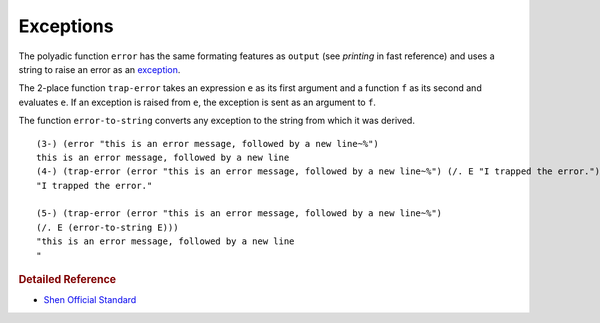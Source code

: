 .. _exceptions:

Exceptions
==========

The polyadic function ``error`` has the same formating features as ``output`` (see *printing* in fast reference) and uses a string to raise an error as an `exception`_.

The 2-place function ``trap-error`` takes an expression ``e`` as its first argument and a function ``f`` as its second and evaluates ``e``. If an exception is raised from ``e``, the exception is sent as an argument to ``f``.

The function ``error-to-string`` converts any exception to the string from which it was derived. ::

    (3-) (error "this is an error message, followed by a new line~%")
    this is an error message, followed by a new line
    (4-) (trap-error (error "this is an error message, followed by a new line~%") (/. E "I trapped the error."))
    "I trapped the error."
    
    (5-) (trap-error (error "this is an error message, followed by a new line~%") 
    (/. E (error-to-string E)))
    "this is an error message, followed by a new line
    "

.. rubric:: Detailed Reference

- `Shen Official Standard`_

.. _exception: http://en.wikipedia.org/wiki/Exception_handling
.. _Shen Official Standard: http://www.shenlanguage.org/Documentation/shendoc.htm#Error%20Handling
